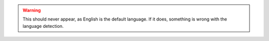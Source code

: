 .. warning::
    This should never appear, as English is the default language. If it does, something is wrong with the language detection.